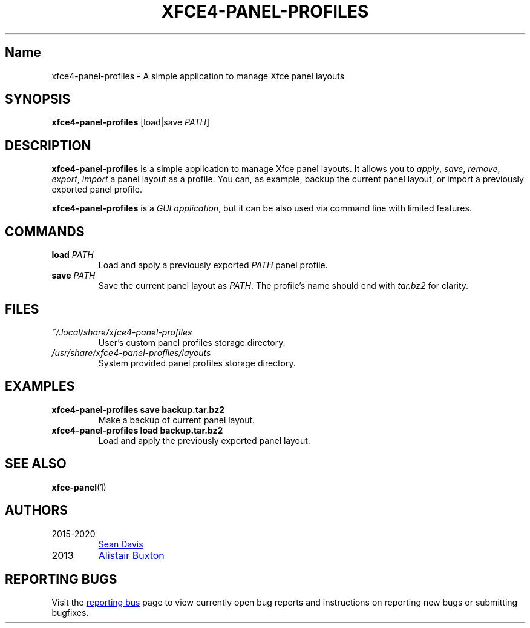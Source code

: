 .\" Man page written by Emanuele Petriglia for xfce4-panel-profiles.
.TH XFCE4-PANEL-PROFILES "1" "September 2020" "xfce4-panel-profiles 1.0.10" "User Commands"
.
.SH Name
xfce4-panel-profiles \- A simple application to manage Xfce panel layouts
.
.SH SYNOPSIS
\fBxfce4-panel-profiles\fR [load|save \fIPATH\fR]
.
.SH DESCRIPTION
\fBxfce4-panel-profiles\fP is a simple application to manage Xfce panel layouts.
It allows you to \fIapply\fP, \fIsave\fP, \fIremove\fP, \fIexport\fP,
\fIimport\fP a panel layout as a profile. You can, as example, backup the
current panel layout, or import a previously exported panel profile.

\fBxfce4-panel-profiles\fP is a \fIGUI application\fP, but it can be also used
via command line with limited features.
.
.SH COMMANDS
.TP
\fBload\fP \fIPATH\fP
Load and apply a previously exported \fIPATH\fP panel profile.
.TP
\fBsave\fP \fIPATH\fP
Save the current panel layout as \fIPATH\fP. The profile's name should end
with \fItar.bz2\fP for clarity.
.
.SH FILES
.TP
.I ~/.local/share/xfce4-panel-profiles
User's custom panel profiles storage directory.
.TP
.I /usr/share/xfce4-panel-profiles/layouts
System provided panel profiles storage directory.
.
.SH EXAMPLES
.TP
.B xfce4-panel-profiles save backup.tar.bz2
Make a backup of current panel layout.
.
.TP
.B xfce4-panel-profiles load backup.tar.bz2
Load and apply the previously exported panel layout.
.
.SH SEE ALSO
.BR xfce-panel (1)
.
.SH AUTHORS
.TP
2015-2020
.MT bluesabre@xfce.org
Sean Davis
.ME
.
.TP
2013
.MT a.j.buxton@gmail.com
Alistair Buxton
.ME
.
.SH REPORTING BUGS
Visit the
.UR https://docs.xfce.org/apps/xfce4-panel-profiles/bugs
reporting bus
.UE
page to view currently open bug reports and instructions on reporting new bugs
or submitting bugfixes.
